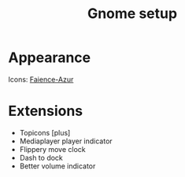 #+TITLE: Gnome setup

* Appearance
Icons: [[https://www.deviantart.com/tiheum/art/Faience-icon-theme-255099649][Faience-Azur]]

* Extensions
- Topicons [plus]
- Mediaplayer player indicator
- Flippery move clock
- Dash to dock
- Better volume indicator
